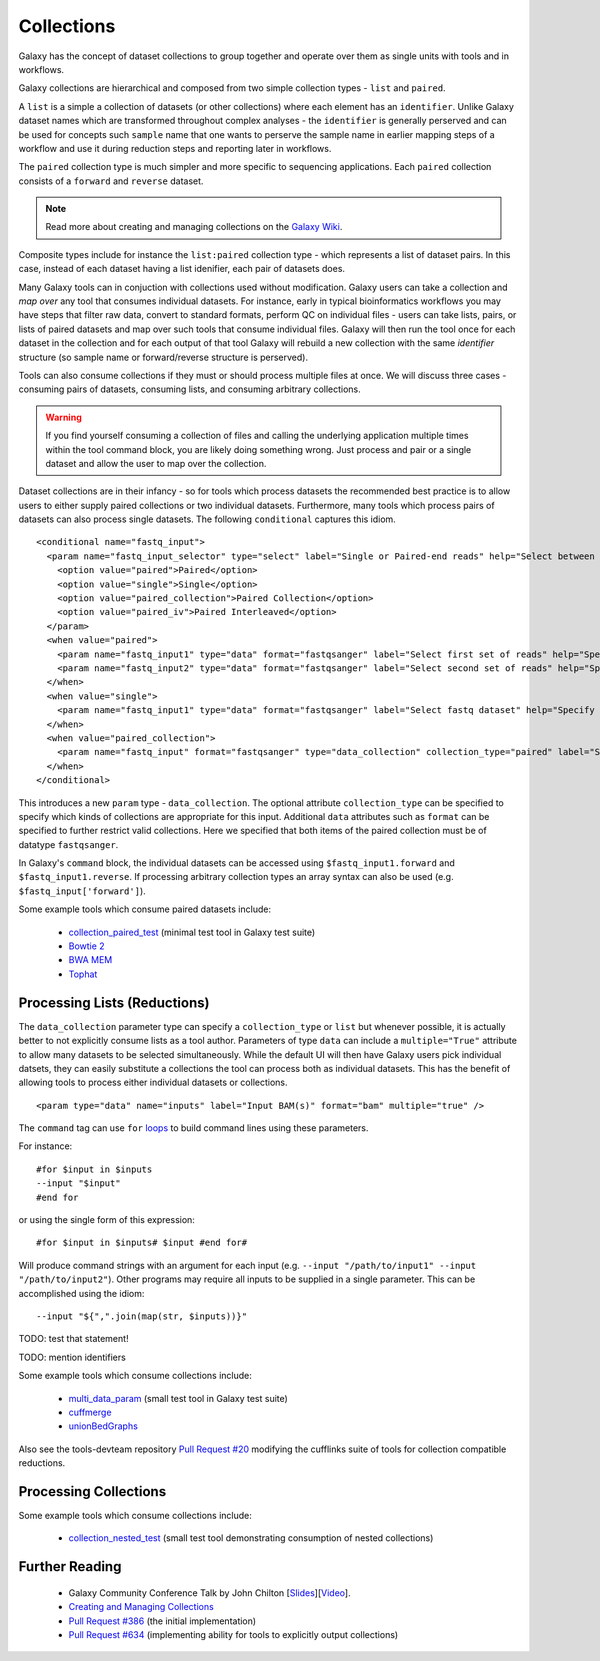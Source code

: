 Collections
==============================

Galaxy has the concept of dataset collections to group together and operate
over them as single units with tools and in workflows.

Galaxy collections are hierarchical and composed from two simple collection
types - ``list`` and ``paired``.

A ``list`` is a simple a collection of datasets (or other collections) where
each element has an ``identifier``. Unlike Galaxy dataset names which are
transformed throughout complex analyses - the ``identifier`` is generally
perserved and can be used for concepts such ``sample`` name that one wants to
perserve the sample name in earlier mapping steps of a workflow and use it
during reduction steps and reporting later in workflows.

The ``paired`` collection type is much simpler and more specific to sequencing
applications. Each ``paired`` collection consists of a ``forward`` and
``reverse`` dataset.

.. note:: Read more about creating and managing collections on the `Galaxy Wiki <https://wiki.galaxyproject.org/Histories#Dataset_Collections>`__.

Composite types include for instance the ``list:paired`` collection type -
which represents a list of dataset pairs. In this case, instead of each
dataset having a list idenifier, each pair of datasets does.

Many Galaxy tools can in conjuction with collections used without
modification. Galaxy users can take a collection and `map over` any tool that
consumes individual datasets. For instance, early in typical bioinformatics
workflows you may have steps that filter raw data, convert to standard
formats, perform QC on individual files - users can take lists, pairs, or
lists of paired datasets and map over such tools that consume individual
files. Galaxy will then run the tool once for each dataset in the collection
and for each output of that tool Galaxy will rebuild a new collection with the
same `identifier` structure (so sample name or forward/reverse structure is
perserved).

Tools can also consume collections if they must or should process multiple
files at once. We will discuss three cases - consuming pairs of datasets,
consuming lists, and consuming arbitrary collections.

.. warning:: If you find yourself consuming a collection of files and calling the underlying application multiple times within the tool command block, you are likely doing something wrong. Just process and pair or a single dataset and allow the user to map over the collection.

Dataset collections are in their infancy - so for tools which process datasets
the recommended best practice is to allow users to either supply paired
collections or two individual datasets. Furthermore, many tools which process
pairs of datasets can also process single datasets. The following
``conditional`` captures this idiom.

::

    <conditional name="fastq_input">
      <param name="fastq_input_selector" type="select" label="Single or Paired-end reads" help="Select between paired and single end data">
        <option value="paired">Paired</option>
        <option value="single">Single</option>
        <option value="paired_collection">Paired Collection</option>
        <option value="paired_iv">Paired Interleaved</option>
      </param>
      <when value="paired">
        <param name="fastq_input1" type="data" format="fastqsanger" label="Select first set of reads" help="Specify dataset with forward reads"/>
        <param name="fastq_input2" type="data" format="fastqsanger" label="Select second set of reads" help="Specify dataset with reverse reads"/>
      </when>     
      <when value="single">
        <param name="fastq_input1" type="data" format="fastqsanger" label="Select fastq dataset" help="Specify dataset with single reads"/>
      </when>
      <when value="paired_collection">
        <param name="fastq_input" format="fastqsanger" type="data_collection" collection_type="paired" label="Select a paired collection" />
      </when>
    </conditional>

This introduces a new ``param`` type - ``data_collection``. The optional
attribute ``collection_type`` can be specified to specify which kinds of
collections are appropriate for this input. Additional ``data`` attributes
such as ``format`` can be specified to further restrict valid collections.
Here we specified that both items of the paired collection must be of datatype
``fastqsanger``.

In Galaxy's ``command`` block, the individual datasets can be accessed using
``$fastq_input1.forward`` and ``$fastq_input1.reverse``. If processing
arbitrary collection types an array syntax can also be used (e.g.
``$fastq_input['forward']``).

Some example tools which consume paired datasets include:

 - `collection_paired_test <https://github.com/galaxyproject/galaxy/blob/dev/test/functional/tools/collection_paired_test.xml>`__ (minimal test tool in Galaxy test suite)
 - `Bowtie 2 <https://github.com/galaxyproject/tools-devteam/blob/master/tools/bowtie2/bowtie2_wrapper.xml>`__
 - `BWA MEM <https://github.com/galaxyproject/tools-devteam/blob/master/tools/bwa/bwa-mem.xml>`__
 - `Tophat <https://github.com/galaxyproject/tools-devteam/blob/master/tools/tophat2/tophat2_wrapper.xml>`__

-------------------------------
Processing Lists (Reductions)
-------------------------------

The ``data_collection`` parameter type can specify a ``collection_type`` or
``list`` but whenever possible, it is actually better to not explicitly
consume lists as a tool author. Parameters of type ``data`` can include a
``multiple="True"`` attribute to allow many datasets to be selected
simultaneously. While the default UI will then have Galaxy users pick
individual datsets, they can easily substitute a collections the tool can
process both as individual datasets. This has the benefit of allowing tools to
process either individual datasets or collections.

::

    <param type="data" name="inputs" label="Input BAM(s)" format="bam" multiple="true" />

The ``command`` tag can use ``for`` `loops <http://www.cheetahtemplate.org/docs/users_guide_html/users_guide.html#SECTION0001010000000000000000>`__ to build command lines using these parameters.

For instance:

::

    #for $input in $inputs 
    --input "$input"
    #end for

or using the single form of this expression:

::

    #for $input in $inputs# $input #end for#

Will produce command strings with an argument for each input (e.g. ``--input
"/path/to/input1" --input "/path/to/input2"``). Other programs may require all
inputs to be supplied in a single parameter. This can be accomplished using
the idiom:

::

    --input "${",".join(map(str, $inputs))}"

TODO: test that statement!

TODO: mention identifiers

Some example tools which consume collections include:

 - `multi_data_param <https://github.com/galaxyproject/galaxy/blob/dev/test/functional/tools/multi_data_param.xml>`__ (small test tool in Galaxy test suite)
 - `cuffmerge <https://github.com/galaxyproject/tools-devteam/blob/master/tool_collections/cufflinks/cuffmerge/cuffmerge_wrapper.xml>`__
 - `unionBedGraphs <https://github.com/galaxyproject/tools-iuc/blob/master/tools/bedtools/unionBedGraphs.xml>`__

Also see the tools-devteam repository `Pull Request #20 <https://github.com/galaxyproject/tools-devteam/pull/20>`__ modifying the cufflinks suite of tools for collection compatible reductions.

-------------------------------
Processing Collections
-------------------------------

Some example tools which consume collections include:

 - `collection_nested_test <https://github.com/galaxyproject/galaxy/blob/dev/test/functional/tools/collection_nested_test.xml>`_ (small test tool demonstrating consumption of nested collections)

----------------------
Further Reading
----------------------

 - Galaxy Community Conference Talk by John Chilton [`Slides <http://bit.ly/gcc2014workflows>`__][`Video <http://jh.hosted.panopto.com/Panopto/Pages/Viewer.aspx?id=f626696c-e68e-4aa4-870b-f224aa60c47a>`__].
 - `Creating and Managing Collections <https://wiki.galaxyproject.org/Histories#Dataset_Collections>`__
 - `Pull Request #386 <https://bitbucket.org/galaxy/galaxy-central/pull-request/386/dataset-collections-initial-models-api>`__ (the initial implementation)
 - `Pull Request #634 <https://bitbucket.org/galaxy/galaxy-central/pull-request/634/allow-tools-to-explicitly-produce-dataset>`__ (implementing ability for tools to explicitly output collections)
